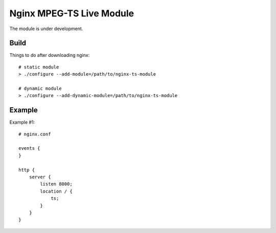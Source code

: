 *************************
Nginx MPEG-TS Live Module
*************************

The module is under development.

Build
=====

Things to do after downloading nginx::

    # static module
    > ./configure --add-module=/path/to/nginx-ts-module

    # dynamic module
    > ./configure --add-dynamic-module=/path/to/nginx-ts-module
 

Example
=======

Example #1::

    # nginx.conf

    events {
    }

    http {
        server {
            listen 8000;
            location / {
                ts;
            }
        }
    }
